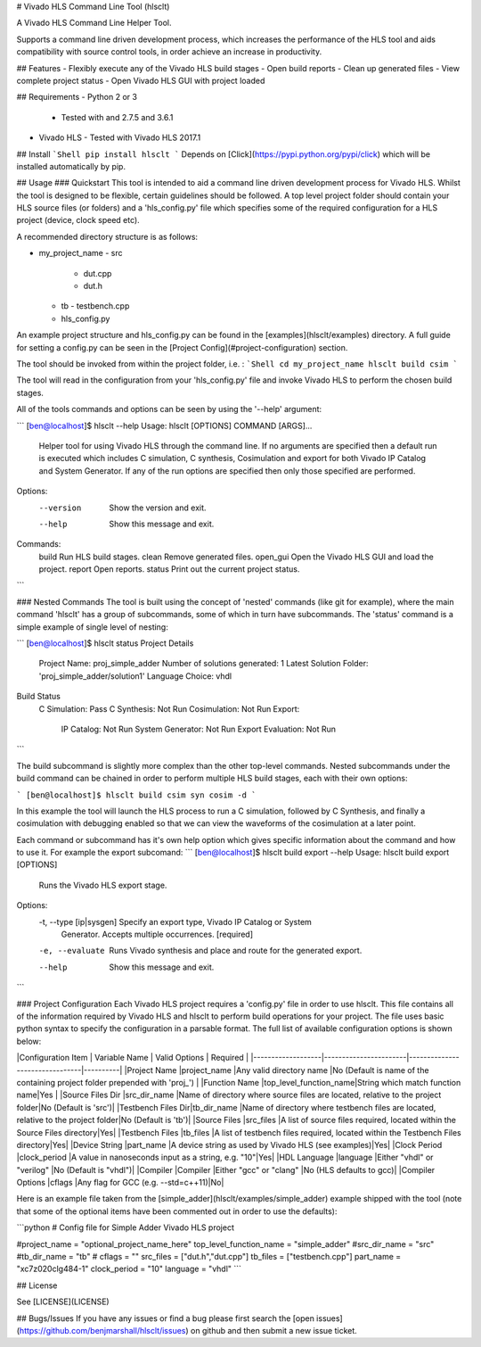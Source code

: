 # Vivado HLS Command Line Tool (hlsclt)

A Vivado HLS Command Line Helper Tool.

Supports a command line driven development process, which increases the performance of the HLS tool and aids compatibility with source control tools, in order achieve an increase in productivity.

## Features
- Flexibly execute any of the Vivado HLS build stages
- Open build reports
- Clean up generated files
- View complete project status
- Open Vivado HLS GUI with project loaded

## Requirements
- Python 2 or 3
    - Tested with and 2.7.5 and 3.6.1
- Vivado HLS
  - Tested with Vivado HLS 2017.1

## Install
```Shell
pip install hlsclt
```
Depends on [Click](https://pypi.python.org/pypi/click) which will be installed automatically by pip.

## Usage
### Quickstart
This tool is intended to aid a command line driven development process for Vivado HLS. Whilst the tool is designed to be flexible, certain guidelines should be followed. A top level project folder should contain your HLS source files (or folders) and a 'hls_config.py' file which specifies some of the required configuration for a HLS project (device, clock speed etc).

A recommended directory structure is as follows:

- my_project_name
  - src
    - dut.cpp
    - dut.h
  - tb
    - testbench.cpp
  - hls_config.py

An example project structure and hls_config.py can be found in the [examples](hlsclt/examples) directory. A full guide for setting a config.py can be seen in the [Project Config](#project-configuration) section.

The tool should be invoked from within the project folder, i.e. :
```Shell
cd my_project_name
hlsclt build csim
```

The tool will read in the configuration from your 'hls_config.py' file and invoke Vivado HLS to perform the chosen build stages.

All of the tools commands and options can be seen by using the '--help' argument:

```
[ben@localhost]$ hlsclt --help
Usage: hlsclt [OPTIONS] COMMAND [ARGS]...

  Helper tool for using Vivado HLS through the command line. If no arguments
  are specified then a default run is executed which includes C simulation,
  C synthesis, Cosimulation and export for both Vivado IP Catalog and System
  Generator. If any of the run options are specified then only those
  specified are performed.

Options:
  --version  Show the version and exit.
  --help     Show this message and exit.

Commands:
  build     Run HLS build stages.
  clean     Remove generated files.
  open_gui  Open the Vivado HLS GUI and load the project.
  report    Open reports.
  status    Print out the current project status.
```

### Nested Commands
The tool is built using the concept of 'nested' commands (like git for example), where the main command 'hlsclt' has a group of subcommands, some of which in turn have subcommands. The 'status' command is a simple example of single level of nesting:

```
[ben@localhost]$ hlsclt status
Project Details
  Project Name: proj_simple_adder
  Number of solutions generated: 1
  Latest Solution Folder: 'proj_simple_adder/solution1'
  Language Choice: vhdl
Build Status
  C Simulation: Pass
  C Synthesis:  Not Run
  Cosimulation: Not Run
  Export:
    IP Catalog:        Not Run
    System Generator:  Not Run
    Export Evaluation: Not Run
```

The build subcommand is slightly more complex than the other top-level commands. Nested subcommands under the build command can be chained in order to perform multiple HLS build stages, each with their own options:

```
[ben@localhost]$ hlsclt build csim syn cosim -d
```

In this example the tool will launch the HLS process to run a C simulation, followed by C Synthesis, and finally a cosimulation with debugging enabled so that we can view the waveforms of the cosimulation at a later point.

Each command or subcommand has it's own help option which gives specific information about the command and how to use it. For example the export subcomand:
```
[ben@localhost]$ hlsclt build export --help
Usage: hlsclt build export [OPTIONS]

  Runs the Vivado HLS export stage.

Options:
  -t, --type [ip|sysgen]  Specify an export type, Vivado IP Catalog or System
                          Generator. Accepts multiple occurrences.  [required]
  -e, --evaluate          Runs Vivado synthesis and place and route for the
                          generated export.
  --help                  Show this message and exit.
```

### Project Configuration
Each Vivado HLS project requires a 'config.py' file in order to use hlsclt. This file contains all of the information required by Vivado HLS and hlsclt to perform build operations for your project. The file uses basic python syntax to specify the configuration in a parsable format. The full list of available configuration options is shown below:

|Configuration Item | Variable Name         | Valid Options                  | Required |
|-------------------|-----------------------|--------------------------------|----------|
|Project Name       |project_name           |Any valid directory name        |No (Default is name of the containing project folder prepended with 'proj_')       |
|Function Name      |top_level_function_name|String which match function name|Yes       |
|Source Files Dir   |src_dir_name           |Name of directory where source files are located, relative to the project folder|No (Default is 'src')|
|Testbench Files Dir|tb_dir_name            |Name of directory where testbench files are located, relative to the project folder|No (Default is 'tb')|
|Source Files       |src_files              |A list of source files required, located within the Source Files directory|Yes|
|Testbench Files    |tb_files               |A list of testbench files required, located within the Testbench Files directory|Yes|
|Device String      |part_name              |A device string as used by Vivado HLS (see examples)|Yes|
|Clock Period       |clock_period           |A value in nanoseconds input as a string, e.g. "10"|Yes|
|HDL Language       |language               |Either "vhdl" or "verilog"      |No (Default is "vhdl")|
|Compiler           |Compiler               |Either "gcc" or "clang"         |No (HLS defaults to gcc)|
|Compiler Options   |cflags                 |Any flag for GCC (e.g. --std=c++11)|No|


Here is an example file taken from the [simple_adder](hlsclt/examples/simple_adder) example shipped with the tool (note that some of the optional items have been commented out in order to use the defaults):

```python
# Config file for Simple Adder Vivado HLS project

#project_name = "optional_project_name_here"
top_level_function_name = "simple_adder"
#src_dir_name = "src"
#tb_dir_name = "tb"
# cflags = ""
src_files = ["dut.h","dut.cpp"]
tb_files = ["testbench.cpp"]
part_name = "xc7z020clg484-1"
clock_period = "10"
language = "vhdl"
```

## License

See [LICENSE](LICENSE)

## Bugs/Issues
If you have any issues or find a bug please first search the [open issues](https://github.com/benjmarshall/hlsclt/issues) on github and then submit a new issue ticket.  


